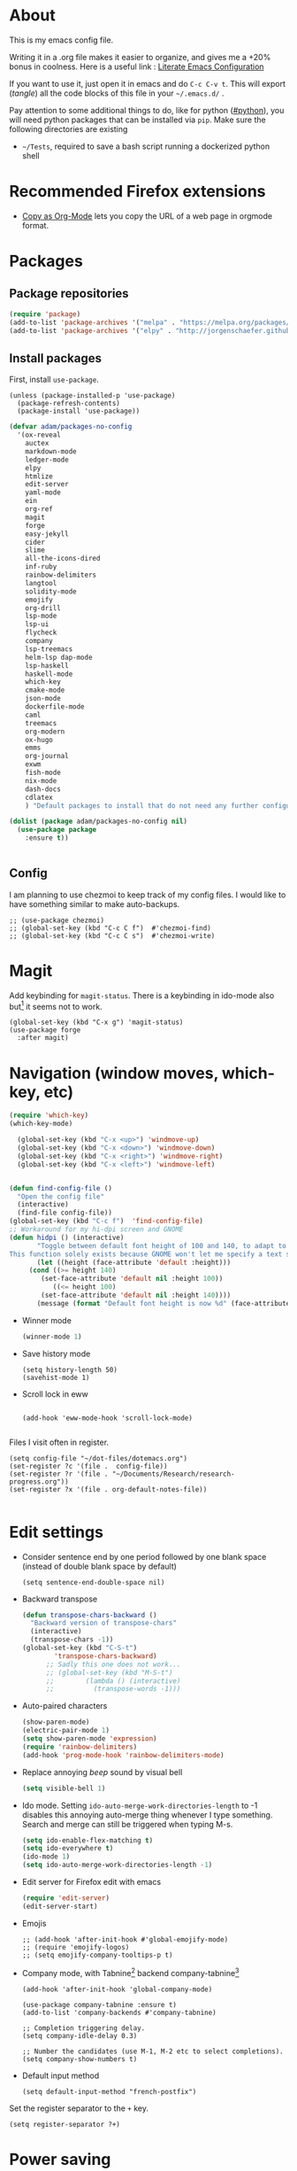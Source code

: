 * About
  This is my emacs config file.
  
  Writing it in a .org file makes it easier to organize, and gives me a +20% bonus in coolness.
  Here is a useful link : [[http://thewanderingcoder.com/2015/02/literate-emacs-configuration/][Literate Emacs Configuration]]
  
  If you want to use it, just open it in emacs and do ~C-c C-v t~. This will export (/tangle/) all the code blocks of this file in your =~/.emacs.d/= .
  
  Pay attention to some additional things to do, like for python ([[#python]]), you will need python packages that can be installed via ~pip~.
  Make sure the following directories are existing
  - ~~/Tests~, required to save a bash script running a dockerized python shell
* Recommended Firefox extensions
- [[https://addons.mozilla.org/en-US/firefox/addon/copy-as-org-mode/][Copy as Org-Mode]] lets you copy the URL of a web page in orgmode format.
* Packages
:PROPERTIES:
:header-args: :tangle ~/.emacs.d/package-config.el
:END:
** Package repositories
   #+BEGIN_SRC emacs-lisp
   (require 'package)
   (add-to-list 'package-archives '("melpa" . "https://melpa.org/packages/"))
   (add-to-list 'package-archives '("elpy" . "http://jorgenschaefer.github.io/packages/"))
   #+END_SRC
** Install packages
First, install =use-package=.
#+begin_src elisp
(unless (package-installed-p 'use-package)
  (package-refresh-contents)
  (package-install 'use-package))
#+end_src
   #+BEGIN_SRC emacs-lisp
(defvar adam/packages-no-config
  '(ox-reveal
    auctex
    markdown-mode
    ledger-mode
    elpy
    htmlize
    edit-server
    yaml-mode
    ein
    org-ref
    magit
    forge
    easy-jekyll
    cider
    slime
    all-the-icons-dired
    inf-ruby
    rainbow-delimiters
    langtool
    solidity-mode
    emojify
    org-drill
    lsp-mode
    lsp-ui
    flycheck
    company
    lsp-treemacs
    helm-lsp dap-mode
    lsp-haskell
    haskell-mode
    which-key
    cmake-mode
    json-mode
    dockerfile-mode
    caml
    treemacs
    org-modern
    ox-hugo
    emms
    org-journal
    exwm
    fish-mode
    nix-mode
    dash-docs
    cdlatex
    ) "Default packages to install that do not need any further configuration.")

(dolist (package adam/packages-no-config nil)
  (use-package package
    :ensure t))


   #+END_SRC
** Config
I am planning to use chezmoi to keep track of my config files.
I would like to have something similar to make auto-backups.
#+begin_src elisp
;; (use-package chezmoi)
;; (global-set-key (kbd "C-c C f")  #'chezmoi-find)
;; (global-set-key (kbd "C-c C s")  #'chezmoi-write)
#+end_src
* COMMENT Startup
- Use EXWM (emacs X window manager)
  #+begin_src elisp
(require 'exwm)
;; Replace what follows with (exwm-enable) if I have my own config
(require 'exwm-config)
(exwm-config-default)
  #+end_src
* COMMENT Theme
:PROPERTIES:
:header-args: :tangle ~/.emacs.d/theme-config.el
:END:
#+begin_src elisp
(use-package org-superstar              ; supersedes `org-bullets'
  :ensure
  :after org
  :config
  (setq org-superstar-remove-leading-stars t)
  (setq org-superstar-headline-bullets-list '(" ")) ;; '("🞛" "◉" "○" "▷")
  (setq org-superstar-item-bullet-alist
        '((?+ . ?•)
          (?* . ?➤)
          (?- . ?–)))
  (org-superstar-mode -1))

(use-package emacs
  :config
  (setq window-divider-default-right-width 1)
  (setq window-divider-default-bottom-width 1)
  (setq window-divider-default-places t)
  (window-divider-mode -1))

(use-package olivetti
  :ensure
  :diminish
  :config
  (setq olivetti-body-width 0.65)
  (setq olivetti-minimum-body-width 72)
  (setq olivetti-recall-visual-line-mode-entry-state t)

  (define-minor-mode prot/olivetti-mode
    "Toggle buffer-local `olivetti-mode' with additional parameters.

Fringes are disabled.  The modeline is hidden, except for
`prog-mode' buffers (see `prot/hidden-mode-line-mode').  The
default typeface is set to a proportionately-spaced family,
except for programming modes (see `prot/variable-pitch-mode').
The cursor becomes a blinking bar, per `prot/cursor-type-mode'."
    :init-value nil
    :global nil
    (if prot/olivetti-mode
        (progn
          (olivetti-mode 1)
          (set-window-fringes (selected-window) 0 0)
          (prot/variable-pitch-mode 1)
          (prot/cursor-type-mode 1)
          (unless (derived-mode-p 'prog-mode)
            (prot/hidden-mode-line-mode 1))
          (window-divider-mode 1)
          (when (eq major-mode 'org-mode)
            (org-superstar-mode 1)))
      (olivetti-mode -1)
      (set-window-fringes (selected-window) nil) ; Use default width
      (prot/variable-pitch-mode -1)
      (prot/cursor-type-mode -1)
      (unless (derived-mode-p 'prog-mode)
        (prot/hidden-mode-line-mode -1))
      (window-divider-mode -1)
      (when (eq major-mode "org-mode")
        (org-superstar-mode -1))))

  :bind ("C-c o" . prot/olivetti-mode))
#+end_src
  #+BEGIN_SRC emacs-lisp :tangle ~/.emacs.d/theme-config.el
;; (load-theme 'material t)
;; My old theme
;; (custom-set-variables
;;  '(ansi-color-faces-vector
;;    [default default default italic underline success warning error])
;;  '(custom-enabled-themes (quote (tango-dark))))
;; (custom-set-faces)
;; (set-language-environment "UTF-8")

;; (setq inhibit-startup-message t)
(column-number-mode t)
(display-time-mode t)
(menu-bar-mode -1)
(tool-bar-mode -1)
;; (setq-default display-line-numbers 'relative)
;; (add-hook 'org-mode-hook (lambda () (setq-local display-line-numbers nil)))
(scroll-bar-mode -1)
;; (global-hl-line-mode t) ;; highlight current line
;; (setq-default frame-title-format '("%f [%m]")) ;; Display the file path and mode of the current buffer as frame title

  #+END_SRC
  Fonts [fn:fonts]
  #+BEGIN_SRC emacs-lisp :tangle ~/.emacs.d/theme-config.el
;; (when (window-system)
;;   (set-frame-font "Fira Code"))
;; (custom-theme-set-faces
;;  'user
;;  '(variable-pitch ((t (:family "ETBembo" :height 120 :weight thin))))
;;  '(fixed-pitch ((t ( :family "Fira Code Retina" :height 100)))))
;; (let ((alist '((33 . ".\\(?:\\(?:==\\|!!\\)\\|[!=]\\)")
;;                ;; (35 . ".\\(?:###\\|##\\|_(\\|[#(?[_{]\\)")
;;                ;; (36 . ".\\(?:>\\)")
;;                ;; (37 . ".\\(?:\\(?:%%\\)\\|%\\)")
;;                ;; (38 . ".\\(?:\\(?:&&\\)\\|&\\)")
;;                ;; (42 . ".\\(?:\\(?:\\*\\*/\\)\\|\\(?:\\*[*/]\\)\\|[*/>]\\)")
;;                ;; (43 . ".\\(?:\\(?:\\+\\+\\)\\|[+>]\\)")
;;                ;; (45 . ".\\(?:\\(?:-[>-]\\|<<\\|>>\\)\\|[<>}~-]\\)")
;;                ;; (46 . ".\\(?:\\(?:\\.[.<]\\)\\|[.=-]\\)")
;;                ;; (47 . ".\\(?:\\(?:\\*\\*\\|//\\|==\\)\\|[*/=>]\\)")
;;                ;; (48 . ".\\(?:x[a-zA-Z]\\)")
;;                ;; (58 . ".\\(?:::\\|[:=]\\)")
;;                ;; (59 . ".\\(?:;;\\|;\\)")
;;                ;; (60 . ".\\(?:\\(?:!--\\)\\|\\(?:~~\\|->\\|\\$>\\|\\*>\\|\\+>\\|--\\|<[<=-]\\|=[<=>]\\||>\\)\\|[*$+~/<=>|-]\\)")
;;                ;; (61 . ".\\(?:\\(?:/=\\|:=\\|<<\\|=[=>]\\|>>\\)\\|[<=>~]\\)")
;;                ;; (62 . ".\\(?:\\(?:=>\\|>[=>-]\\)\\|[=>-]\\)")
;;                ;; (63 . ".\\(?:\\(\\?\\?\\)\\|[:=?]\\)")
;;                ;; (91 . ".\\(?:]\\)")
;;                ;; (92 . ".\\(?:\\(?:\\\\\\\\\\)\\|\\\\\\)")
;;                ;; (94 . ".\\(?:=\\)")
;;                ;; (119 . ".\\(?:ww\\)")
;;                ;; (123 . ".\\(?:-\\)")
;;                (124 . ".\\(?:\\(?:|[=|]\\)\\|[=>|]\\)")
;;                (126 . ".\\(?:~>\\|~~\\|[>=@~-]\\)")
;;                )
;;              ))
  ;; (dolist (char-regexp alist)
  ;;   (set-char-table-range composition-function-table (car char-regexp)
  ;;                         `([,(cdr char-regexp) 0 font-shape-gstring]))))

  #+END_SRC
* COMMENT Display settings
  :PROPERTIES:
  :header-args: :tangle ~/.emacs.d/display-config.el
  :END:
  - Open new frames instead of new windows
    #+BEGIN_SRC elisp
;; (setq display-buffer-alist
;;       '(("shell.*" (display-buffer-same-window) ())
;; 	("completions.*" (display-buffer-same-window) ())
;; 	("python.*" (display-buffer-reuse-window
;;         display-buffer-pop-up-frame)
;;          (reusable-frames . t))
;; 	("magit.*" (display-buffer-reuse-window
;;         display-buffer-pop-up-frame)
;;          (reusable-frames . t))
;; 	;; Reuse might be useful in some cases...
;;         ;; (".*" (display-buffer-reuse-window
;;         ;;        display-buffer-same-window
;;         ;;        display-buffer-pop-up-frame)
;;         ;;  (reusable-frames . t))
;; 	))
    #+END_SRC

* Magit
  :PROPERTIES:
  :header-args: :tangle ~/.emacs.d/magit-conf.el
  :END:
  Add keybinding for ~magit-status~.
  There is a keybinding in ido-mode also but[fn:6] it seems not to work.
  #+BEGIN_SRC elisp
(global-set-key (kbd "C-x g") 'magit-status)
(use-package forge
  :after magit)
  #+END_SRC
* Navigation (window moves, which-key, etc)
:PROPERTIES:
:header-args: :tangle ~/.emacs.d/navigation-config.el
:END:
  #+BEGIN_SRC emacs-lisp
(require 'which-key)
(which-key-mode)

  (global-set-key (kbd "C-x <up>") 'windmove-up)
  (global-set-key (kbd "C-x <down>") 'windmove-down)
  (global-set-key (kbd "C-x <right>") 'windmove-right)
  (global-set-key (kbd "C-x <left>") 'windmove-left)


(defun find-config-file ()
  "Open the config file"
  (interactive)
  (find-file config-file))
(global-set-key (kbd "C-c f")  'find-config-file)
;; Workaround for my hi-dpi screen and GNOME
(defun hidpi () (interactive)
       "Toggle between default font height of 100 and 140, to adapt to Hi-DPI displays manually.
This function solely exists because GNOME won't let me specify a text scaling between 100 and 200%."
       (let ((height (face-attribute 'default :height)))
	 (cond ((>= height 140)
		(set-face-attribute 'default nil :height 100))
	       ((<= height 100)
		(set-face-attribute 'default nil :height 140))))
       (message (format "Default font height is now %d" (face-attribute 'default :height))))

  #+END_SRC
  - Winner mode
    #+BEGIN_SRC emacs-lisp
    (winner-mode 1)
    #+END_SRC
  - Save history mode
    #+begin_src elisp
(setq history-length 50)
(savehist-mode 1)
    #+end_src
  - Scroll lock in eww
    #+begin_src elisp

(add-hook 'eww-mode-hook 'scroll-lock-mode)

    #+end_src

Files I visit often in register.
#+begin_src elisp
(setq config-file "~/dot-files/dotemacs.org")
(set-register ?c '(file .  config-file))
(set-register ?r '(file . "~/Documents/Research/research-progress.org"))
(set-register ?x '(file . org-default-notes-file))

#+end_src
* Edit settings
  :PROPERTIES:
  :header-args: :tangle ~/.emacs.d/edit-config.el
  :END:
  - Consider sentence end by one period followed by one blank space (instead of double blank space by default)
    #+BEGIN_SRC elisp
    (setq sentence-end-double-space nil)
    #+END_SRC
  - Backward transpose
    #+BEGIN_SRC  emacs-lisp
(defun transpose-chars-backward ()
  "Backward version of transpose-chars"
  (interactive)
  (transpose-chars -1))
(global-set-key (kbd "C-S-t")
		'transpose-chars-backward)
      ;; Sadly this one does not work...
      ;; (global-set-key (kbd "M-S-t")
      ;; 		(lambda () (interactive)
      ;; 		  (transpose-words -1)))
    #+END_SRC
  - Auto-paired characters
    #+BEGIN_SRC emacs-lisp
(show-paren-mode)
(electric-pair-mode 1)
(setq show-paren-mode 'expression)
(require 'rainbow-delimiters)
(add-hook 'prog-mode-hook 'rainbow-delimiters-mode)
    #+END_SRC
  - Replace annoying /beep/ sound by visual bell
    #+BEGIN_SRC emacs-lisp
      (setq visible-bell 1)    
    #+END_SRC
  - Ido mode. Setting ~ido-auto-merge-work-directories-length~ to -1 disables this annoying auto-merge thing whenever I type something. Search and merge can still be triggered when typing M-s.
    #+BEGIN_SRC emacs-lisp
      (setq ido-enable-flex-matching t)
      (setq ido-everywhere t)
      (ido-mode 1)
      (setq ido-auto-merge-work-directories-length -1)
    #+END_SRC
  - Edit server for Firefox edit with emacs
    #+BEGIN_SRC emacs-lisp
    (require 'edit-server)
    (edit-server-start)
    #+END_SRC
  - Emojis
    #+begin_src elisp
;; (add-hook 'after-init-hook #'global-emojify-mode)
;; (require 'emojify-logos)
;; (setq emojify-company-tooltips-p t)
    #+end_src
  - Company mode, with Tabnine[fn:11] backend company-tabnine[fn:12]
    #+begin_src elisp
(add-hook 'after-init-hook 'global-company-mode)

(use-package company-tabnine :ensure t)
(add-to-list 'company-backends #'company-tabnine)

;; Completion triggering delay.
(setq company-idle-delay 0.3) 

;; Number the candidates (use M-1, M-2 etc to select completions).
(setq company-show-numbers t)
    #+end_src
  - Default input method
    #+begin_src elisp
(setq default-input-method "french-postfix")
    #+end_src

Set the register separator to the =+= key.
#+begin_src elisp
(setq register-separator ?+)
#+end_src
* Power saving
:PROPERTIES:
:header-args: :tangle ~/.emacs.d/powersave-config.el
:END:
#+begin_src elisp
(defun toggle-powersave ()
  "Disable energy-intensive things."
  (interactive)
  (message "Power saving is %s"
	   (if (member #'company-tabnine company-backends)
	       (progn
		 (setq company-backends (remove #'company-tabnine company-backends))
		 "ON")
	     (progn
	       (add-to-list 'company-backends #'company-tabnine)
	       "OFF"))
	   ))
#+end_src
* Grammar checking
  :PROPERTIES:
  :header-args: :tangle ~/.emacs.d/edit-config.el
  :END:
  Open source spell checker. You will need the package =language-tool= installed on your system. The following configuration works for Archlinux.
  #+BEGIN_SRC elisp 
    (setq langtool-java-classpath
	  "/usr/share/languagetool:/usr/share/java/languagetool/*")
    (require 'langtool)
    (setq langtool-default-language "en-US")
  #+END_SRC
  Common commands are ~langtool-check~ ~langtool-correct-buffer~. Use =C-u M-x langtool-check= to check in different language.
  
  
  Another nice package is =ispell=. It has the advantage over =language-tool= to understand LaTeX syntax and grammar check .tex files well. It comes bundled with Emacs and uses =aspell= word dictionaries, so you will need to ~pacman -S aspell-en aspell-fr~ to install the French and English word dictionaries as an example. Change dictionary is made via ~ispell-change-dictionary~.[fn:4]
* Orgmode
  :PROPERTIES:
  :header-args: :tangle ~/.emacs.d/orgmode-config.el
  :END:
  - Global key bindings
    #+BEGIN_SRC emacs-lisp
(global-set-key (kbd "C-c l") 'org-store-link)
(global-set-key (kbd "C-c a") 'org-agenda)
(global-set-key (kbd "C-c c") 'org-capture)
    #+END_SRC
  - Ajouter date lors de la l'achèvement d'une tâche
    #+BEGIN_SRC emacs-lisp
    (setq org-log-done 'time)
    #+END_SRC
  - Ajouter export avec reveal.js et beamer
    #+BEGIN_SRC emacs-lisp
    (require 'ox-reveal)
    (require 'ox-beamer)
    (require 'ox-md)
    #+END_SRC
  - Export with broken links
    #+begin_src elisp
(setq org-export-with-broken-links t)
    #+end_src
  - Line Wrapping même dans orgmode
    #+BEGIN_SRC emacs-lisp
    (setq org-startup-truncated nil)
    #+END_SRC
  - TODO states
    #+BEGIN_SRC emacs-lisp
    (setq org-todo-keywords
    '((sequence "TODO(t)" "|" "DONE(d)")
    (sequence "|" "CANCELED(c)")))
    #+END_SRC
    - Use latexmk for latex export. ~-shell-escape~ option is required for =minted= package, though it is not very safe
	#+BEGIN_SRC emacs-lisp :tangle ~/.emacs.d/orgmode-config.el
    (setq org-latex-pdf-process '("%latex -interaction nonstopmode -shell-escape -output-directory=%o %f" "bibtex %b" "%latex -interaction nonstopmode -shell-escape -output-directory=%o %f" "%latex -interaction nonstopmode -shell-escape -output-directory=%o %f"))
    ;; this command breaks reference (setq org-latex-pdf-process (list "latexmk -pdf -shell-escape %f"))
    ;; Add -interaction nonstopmode -output-directory %o %f
	#+END_SRC
  - Org-babel evaluation languages
    #+BEGIN_SRC emacs-lisp
      (org-babel-do-load-languages
       'org-babel-load-languages
       '((dot . t)))
    #+END_SRC
  - Preserve indentation of source blocks, else python code is messed up
    #+BEGIN_SRC elisp
    (setq org-src-preserve-indentation t)
    #+END_SRC
  - Speed keys
    #+BEGIN_SRC elisp
    (setq org-use-speed-commands t)
    #+END_SRC
  - Use minted package for listings in Latex. You need to install pygments (python package)
    #+BEGIN_SRC elisp
      (setq org-latex-listings 'minted
	    org-latex-packages-alist '(("" "minted")))
      ;; (add-to-list 'org-latex-packages-alist '("newflot" "minted"))
    #+END_SRC
  - Use cdlatex package for extra editing features of \LaTeX equations
    #+begin_src elisp
(add-hook 'org-mode-hook #'turn-on-org-cdlatex)
    #+end_src
  - For fixing bugs related to minted especially, activate buffer-local variable bindings.
    #+begin_src elisp
(setq org-export-allow-bind-keywords t)
;; To disable minted add in header of an org file
;; #+BIND: org-latex-listings nil
    #+end_src
  - Org-ref
    #+BEGIN_SRC emacs-lisp
    (require 'org-ref)
    #+END_SRC
    - Activate
      #+BEGIN_SRC emacs-lisp
(setq org-directory "~/")
(setq org-default-notes-file (concat org-directory "notes.org"))
      #+END_SRC
    - Custom structure templates
      #+begin_src elisp
(add-to-list 'org-structure-template-alist '("abs" . "abstract")  )
      #+end_src
    - Present slides from a tree
      #+begin_src elisp
(use-package org-tree-slide
  :custom
  (org-image-actual-width nil))
      #+end_src

Add new file associations
#+begin_src elisp
(setq org-file-apps '((auto-mode . emacs)
		      (directory . emacs)
		      ("\\.mm\\'" . default)
		     ("\\.x?html?\\'" . default)
		     ("\\https://\s.youtu\\.?be")
		     ("\\.pdf\\'" . default)
		     ("\\.mkv\\'" . "vlc %s")
		     ("\\.midi?\\'" . "vlc %s")
		     ("\\.webm\\'" . "vlc %s")
		     ("\\.mp4\\'" . "vlc %s")
		     ("\\.png\\'" . "eog %s")
		     ("\\.[jJ][pP][eE]?[gG]\\'" . "eog %s")))

#+end_src

Do not ask for confirmation when executing an elisp link in orgmode.
#+begin_src elisp
(setq org-confirm-elisp-link-function nil)
#+end_src
** Modules
   Since orgmode 9.2, this is needed for oldstyle template behavior, with completion for "<s" for example.[fn:8]
   #+begin_src emacs-lisp
   (add-to-list 'org-modules 'org-tempo t)
   #+end_src
** Capture templates
#+begin_src elisp
(setq org-capture-templates
      '(
	("t" "Tâche" entry (file+headline "" "Tâches")
	 "* TODO %?\n  %u\n  %a")
	("l" "Lecture et visionnage" entry (file+headline "~/notes.org" "Lire et regarder")
	 "* TODO %? -- %U\n  %i\n  %a")
					; ("j" "Journal" entry (file+datetree "~/org/journal.org") "* %?\nEntered on %U\n  %i\n  %a")
	))
#+end_src

** Slides
Present with =org-tree-slide=
#+begin_src elisp
(use-package org-tree-slide
  :ensure
  :custom
  (org-image-actual-width nil))
#+end_src
** Zettelcasten
#+begin_src elisp
;; (use-package zetteldeft
;;   :after deft
;;   :config
;;   (zetteldeft-set-classic-keybindings))
(defun find-default-notes-file ()
  "Edit the default notes file."
  (interactive)
  (find-file org-default-notes-file))
(global-set-key (kbd "C-c n x ") 'find-default-notes-file)
  ;; (define-key ido-common-completion-map
  ;; (kbd \"C-x g\") 'ido-enter-magit-status)
(use-package org-roam
  :ensure t
  :custom
  (org-roam-directory "~/Sync/Dropbox/org-roam")
  (org-roam-completion-everywhere t)
  :bind (("C-c n l" . org-roam-buffer-toggle)
	 ("C-c n f" . org-roam-node-find)
	 ("C-c n i" . org-roam-node-insert)
	 ("C-c n T" . org-roam-dailies-capture-today)
	 ("C-c n y" . org-roam-dailies-goto-yesterday)
	 ("C-c n t" . org-roam-dailies-goto-today)
	 ("C-c n d" . org-roam-dailies-goto-date)
	 ("M-p" . org-roam-dailies-goto-previous-note)
	 ("M-n" . org-roam-dailies-goto-next-note)
	 :map org-mode-map
	 ("C-M-i" . completion-at-point)
	 )
  :config
  (org-roam-setup))
;; (org-roam-db-autosync-mode)
(use-package org-roam-ui
  :ensure
  :after org-roam)
(use-package org-roam-timestamps
  :ensure
  :after org-roam)
#+end_src
#+end_src
** Blogging with hugo
#+begin_src elisp
(use-package ox-hugo
  :ensure t   ;Auto-install the package from Melpa
  :pin melpa  ;`package-archives' should already have ("melpa" . "https://melpa.org/packages/")
  :after ox)
#+end_src
** Beautify with org-modern
   #+begin_src elisp
;; (modus-themes-load-vivendi)

;; Add all your customizations prior to loading the themes
(setq modus-themes-italic-constructs t
      modus-themes-bold-constructs nil
      modus-themes-region '(bg-only no-extend))

;; Load the theme of your choice:
(load-theme 'modus-vivendi)
(define-key global-map (kbd "<f5>") #'modus-themes-toggle)


;; ;; Choose some fonts
;; (set-face-attribute 'default nil :family "Fira Code")
;; (set-face-attribute 'variable-pitch nil :family "ETBembo")
;; (set-face-attribute 'org-modern-symbol nil :family "Iosevka")

;; Add frame borders and window dividers
;; (modify-all-frames-parameters
;;  '((right-divider-width . 40)
;;    (internal-border-width . 40)))
(dolist (face '(window-divider
                window-divider-first-pixel
                window-divider-last-pixel))
  (face-spec-reset-face face)
  (set-face-foreground face (face-attribute 'default :background)))
(set-face-background 'fringe (face-attribute 'default :background))

(setq
 ;; Edit settings
 org-auto-align-tags nil
 org-tags-column 0
 org-catch-invisible-edits 'show-and-error
 org-special-ctrl-a/e t
 org-insert-heading-respect-content t

 ;; Org styling, hide markup etc.
 org-hide-emphasis-markers t
 org-pretty-entities t
 org-ellipsis "…"

 ;; Agenda styling
 org-agenda-block-separator ?─
 org-agenda-time-grid
 '((daily today require-timed)
   (800 1000 1200 1400 1600 1800 2000)
   " ┄┄┄┄┄ " "┄┄┄┄┄┄┄┄┄┄┄┄┄┄┄")
 org-agenda-current-time-string
 "⭠ now ─────────────────────────────────────────────────")

;; Enable org-modern-mode
(add-hook 'org-mode-hook #'org-modern-mode)
(add-hook 'org-agenda-finalize-hook #'org-modern-agenda)
   #+end_src
** LaTeX
   Custom classes latex
   #+BEGIN_SRC emacs-lisp
(add-to-list 'org-latex-classes
	     '("keiothesis" "\\documentclass{keiothesis}"
	       ;; ("\\part{%s}" . "\\part*{%s}")
	       ("\\chapter{%s}" . "\\chapter*{%s}")
	       ("\\section{%s}" . "\\section*{%s}")
	       ("\\subsection{%s}" . "\\subsection*{%s}")
	       ("\\subsubsection{%s}" . "\\subsubsection*{%s}"))
	     )
(add-to-list 'org-latex-classes
	     '("moderncv" "\\documentclass{moderncv}")
	     )
;; Lettre class is buggy still https://zestedesavoir.com/tutoriels/508/ecrire-des-lettres-en-latex/
(add-to-list 'org-latex-classes
	     '("lettre"
	       "\\documentclass{lettre}
      [DEFAULT-PACKAGES]
      [PACKAGES]
      [EXTRA]
      "
	       ("\\section{%s}" . "\\section*{%s}")
	       ("\\subsection{%s}" . "\\subsection*{%s}")
	       ("\\subsubsection{%s}" . "\\subsubsection*{%s}")
	       ("\\paragraph{%s}" . "\\paragraph*{%s}")
	       ("\\subparagraph{%s}" . "\\subparagraph*{%s}")))


   #+END_SRC
** Fixes
   - Disable <> auto pairing in electric-pair-mode in orgmode to avoid conflicts with org-tempo[fn:7]
   #+begin_src emacs-lisp
(add-hook
 'org-mode-hook
 (lambda ()
   (setq-local electric-pair-inhibit-predicate
               `(lambda (c)
                  (if (char-equal c ?<) t (,electric-pair-inhibit-predicate c))))
   )
 )
   #+end_src
* Markdown
  :PROPERTIES:
  :header-args: :tangle ~/.emacs.d/markdown-config.el
  :END:

  Live
  #+begin_src elisp
(defun markdown-html (buffer)
  (princ (with-current-buffer buffer
	   (format "<!DOCTYPE html><html><title>Impatient Markdown</title><xmp theme=\"united\" style=\"display:none;\"> %s  </xmp><script src=\"http://strapdownjs.com/v/0.2/strapdown.js\"></script></html>" (buffer-substring-no-properties (point-min) (point-max))))
	 (current-buffer)))
  #+end_src
  Start the http server with =M-x httpd-start= and enable =impatient-mode= in the current buffer with =M-x impatient-mode=.
  You can stop the server with =M-x httpd-stop= and disable =impatient-mode= in the current buffer with =M-x impatient-mode=.
* COMMENT Python with Elpy
  :PROPERTIES:
  :CUSTOM_ID: python
    :header-args: :tangle ~/.emacs.d/python-config.el
  :END:
  This is part is unnecessary when using =lsp-mode=.
  
  Utiliser Elpy[fn:1]. Il faut installer les paquets python suivants.
  - jedi :: Autocompletion et analyse statique
  - flake8 :: Vérification du code
  - importmagic :: Imports automatiques
  - autopep8 :: Formattage automatique aux PEP8
  - yapf :: Formattage du code
  - rope :: refactoring
  - black :: code formatting
  #+BEGIN_SRC bash :tangle no
  source source .emacs.d/elpy/rpc-venv/bin/activate.fish
  python -m ensurepip
  python -m ensurepip --upgrade
  pip install jedi flake8 importmagic autopep8 rope yapf black
  #+END_SRC
  #+BEGIN_SRC emacs-lisp
  (elpy-enable)
  #+END_SRC
* Pyvenv setup
 - Virtual environement setup
   #+BEGIN_SRC emacs-lisp :tangle ~/.emacs.d/python-config.el
    (setenv "WORKON_HOME" "~/.pyvenv/")
   #+END_SRC
* COMMENT Docker
 - Docker python shell. ~docker pull ufoym/deepo~ is necessary beforehand
   #+BEGIN_SRC emacs-lisp :tangle ~/.emacs.d/python-config.el
(define-key elpy-mode-map (kbd "C-c C-S-c") 'docker-elpy-shell-send-region-or-buffer)

(setq docker-shell-interpreter (expand-file-name "~/Tests/docker-python-shell.sh"))
(setq default-shell-interpreter "python")

(defun docker-elpy-shell-send-region-or-buffer ()
  (interactive)
  (let ((temp-python-shell-interpreter python-shell-interpreter))
    (setq python-shell-interpreter docker-shell-interpreter)
    (elpy-shell-send-region-or-buffer)
    (setq python-shell-interpreter default-shell-interpreter)
    ))
   #+END_SRC
   #+BEGIN_SRC yaml :tangle ~/Tests/docker-compose.yml
version: '2.3'
services:
  python:
    image: ufoym/deepo
    runtime: nvidia
    volumes:
      - '/tmp:/tmp'             # https://stackoverflow.com/questions/43194627/how-to-connect-emacs-elpy-in-buffer-python-interpreter-to-docker-container
      - '.:/code'
    command: python3
   #+END_SRC
   This needs a change in file permission ~chmod u+x ~/Tests/docker-python-shell.sh~
   #+BEGIN_SRC bash :tangle ~/Tests/docker-python-shell.sh :tangle-mode (identity #o744)
#!/bin/bash
# cd ~/Tests/
# docker-compose run python python3
docker run -it -v /tmp:/tmp -v $(pwd):/code ufoym/deepo python3
   #+END_SRC
* Language Server Protocol
  :PROPERTIES:
  :header-args: :tangle ~/.emacs.d/lsp-config.el
  :END:
  - For python run ~pip install 'python-lsp-server[all]'~  in a terminal to install the python language server.
  - For haskell, run ~pacman -S haskell-language-server~. Then configure the variable ~lsp-haskell-server-path~ (TODO:how?)
  - For Go, run ~go install golang.org/x/tools/gopls@latest~ and make sure the $PATH is updated to the go binaries of ~go env~  (TODO: https://github.com/golang/tools/blob/master/gopls/doc/emacs.md)
  - For CMake run ~pip install cmake-language-server~
  - For Grammarly, run ~npm i -g @emacs-grammarly/unofficial-grammarly-language-server~. Remove the ~-g~ if you install for the current user only.
  - For Ruby, run ~gem install solargraph~
  - (Fails) For Markdown run ~npm i -g unified-language-server~. It seems unified LS is deprecated and remark LS is preferred but none is working right now.
  - (Fails) For OCaml, install opam and run ~opam install ocaml-lsp-server~
  - For other languages, try =M-x lsp-install-server= to see if an automated server install is available. Notably there is for
    - C and C++ with =clangd=
    - HTML with =html-ls=
    - JSON with =json-ls=
    - XML with =xmlls=
    - YAML with =yamlls=
    - CSS, SCSS, SASS, LessCSS with =css-ls=
    - Clojure with =clojure-lsp=
    - Dockerfile with dockerfile-ls


  To run lsp on opening a specific extension, use ~(add-hook 'xxx-mode-hook #'lsp)~ where ~xxx~ is the language name which has a mode in emacs. 
  #+BEGIN_SRC emacs-lisp
(setq lsp-keymap-prefix "s-q")		;default was super-l
(require 'lsp-mode)

(add-hook 'python-mode-hook #'lsp-deferred)

(require 'lsp)
(require 'lsp-haskell)

;; Hooks so haskell and literate haskell major modes trigger LSP setup
(require 'haskell)
(add-hook 'haskell-mode-hook #'lsp)
(add-hook 'haskell-literate-mode-hook #'lsp)

(add-hook 'go-mode-hook #'lsp-deferred)
;; Set up before-save hooks to format buffer and add/delete imports.
;; Make sure you don't have other gofmt/goimports hooks enabled.
(defun lsp-go-install-save-hooks ()
  (add-hook 'before-save-hook #'lsp-format-buffer t t)
  (add-hook 'before-save-hook #'lsp-organize-imports t t))
(add-hook 'go-mode-hook #'lsp-go-install-save-hooks)

(add-hook 'c-mode-hook #'lsp)
(add-hook 'c++-mode-hook #'lsp)
(add-hook 'cmake-mode-hook #'lsp)

(add-hook 'html-mode-hook #'lsp)
(add-hook 'xml-mode-hook #'lsp)
(add-hook 'yaml-mode-hook #'lsp)
(add-hook 'json-mode-hook #'lsp)
(add-hook 'css-mode-hook #'lsp)
(add-hook 'dockerfile-mode-hook #'lsp)
;; Fails miserably, because it cannot find the executable: (add-hook 'markdown-mode-hook #'lsp)

(require 'caml)
(add-hook 'clojure-mode-hook #'lsp)
(add-hook 'ruby-mode-hook #'lsp)
(add-hook 'caml-mode-hook #'lsp)

;; For shorthand expansions
(yas-reload-all)
(add-hook 'prog-mode-hook #'yas-minor-mode)
  #+END_SRC

* Dired
  :PROPERTIES:
  :header-args: :tangle ~/.emacs.d/dired-config.el
  :END:
  - Move to trash
    #+BEGIN_SRC emacs-lisp
    (setq delete-by-moving-to-trash t)
    #+END_SRC
  - Human-readable size with ~-h~ and group directories first
    #+BEGIN_SRC elisp
      (setq dired-listing-switches "-alh --group-directories-first")
    #+END_SRC
  - Nice icons
    #+BEGIN_SRC elisp
    (add-hook 'dired-mode-hook 'all-the-icons-dired-mode)
    #+END_SRC
  - Omit uninteresting files
    #+BEGIN_SRC elisp
    (require 'dired-x)
    (setq-default dired-omit-files-p t) ; Buffer-local variable
    (setq dired-omit-files (concat dired-omit-files "\\|^\\..+$"))
 #+END_SRC
  - Mark garbage files when using =% &= in dired. Bibliography files produced by \LaTeX are added as well.
    #+begin_src elisp
    (setq dired-garbage-files-regexp
	  (concat "\\(?:"
		  ;; extensions
		  "\\.\\(?:aux\\|bak\\|dvi\\|log\\|orig\\|rej\\|toc\\|bbl\\)\\|"
		  ;; more specific
		  "blx\\.bib"
		  "\\)\\'"))
    #+end_src
* Docview
  - Auto revert files in Docview
    #+BEGIN_SRC emacs-lisp :tangle ~/.emacs.d/docview-config.el
    (add-hook 'doc-view-mode-hook 'auto-revert-mode)
    #+END_SRC
* Executables path
  - Add ruby gem (easy-jekyll) to ~exec-path~
    #+BEGIN_SRC emacs-lisp :tangle ~/.emacs.d/path-config.el
    (setq exec-path (append exec-path '("/home/adam/.gem/ruby/2.6.0/bin")))
    #+END_SRC
* Blog
:PROPERTIES:
:header-args: :tangle ~/.emacs.d/path-config.el
:END:
  - Easy-hugo configuration
    #+BEGIN_SRC emacs-lisp
    (setq easy-hugo-basedir "~/Personal/research-log/")
    #+END_SRC
  - Easy-jekyll configuration
#+begin_src emacs-lisp
(use-package easy-jekyll
:init
(setq easy-jekyll-basedir "~/Projets/Imiksimik-ighd/imiksimik")
;; (setq easy-jekyll-url "https://yourblogdomain")
;; (setq easy-jekyll-sshdomain "blogdomain")
;; (setq easy-jekyll-root "/home/blog/")
;; (setq easy-jekyll-previewtime "300")
(setq easy-jekyll-markdown-extension "markdown")
(setq easy-jekyll-default-ext ".markdown")
:bind ("C-c j" . easy-jekyll))
#+end_src
* IRC and newsfeed
  :PROPERTIES:
  :header-args: :tangle ~/.emacs.d/irc-config.el
  :END:
  Define a nice command ~start-irc~ to connect to relevant IRC channels. Also use the ~notifications~ module to get notified of new messages.
  #+begin_src elisp
(setq erc-modules '(pcomplete netsplit fill button match track completion readonly networks ring autojoin noncommands irccontrols move-to-prompt stamp menu list notifications))
;; (erc-update-modules) Must be run manually it seems... because this fails at startup
(setq erc-autojoin-channels-alist '(("libera" "#orgmode" "#emacs")))
(defun start-irc ()
  "Automatically connect to IRC channels"
  (interactive)
  (erc-tls :server "irc.libera.chat" :port 6697 :nick "adam"))
  #+end_src

Newsfeed
#+begin_src elisp
(newsticker-start)
(setq newsticker-url-list '(("Raspberry Pi locator" "https://rpilocator.com/feed/")))
#+end_src
* LISP and Scheme
  :PROPERTIES:
  :header-args: :tangle ~/.emacs.d/slime-config.el
  :END:
  Superior LISP Interaction Mode, Enhanced. You will need to install =sbcl= package first.
  - Setup
    #+BEGIN_SRC elisp
      (slime-setup '(slime-fancy slime-quicklisp slime-asdf))
      (setq inferior-lisp-program "sbcl")
    #+END_SRC
  - Run SLIME with ~M-x slime~


  Use guile as Scheme interpreter
  #+BEGIN_SRC elisp
  (setq scheme-program-name "guile")
  #+END_SRC
* Skeletons
  :PROPERTIES:
  :header-args: :tangle ~/.emacs.d/skeletons-config.el
  :END:
  Skeletons are used to define templates to insert in files.
  #+begin_src elisp
(define-skeleton skel-figure
  "Insert a figure in orgmode."
  nil
  > "#+CAPTION: " (skeleton-read "Figure caption: ") \n
  > "#+LABEL: " (skeleton-read "Figure label: " "fig:") \n
  > "#+ATTR_LATEX: " (skeleton-read "Latex attributes: " ":width 7cm") \n
  > @ _ )

(define-skeleton skel-math
  "Insert math fragment."
  nil
  > "\\[" \n
  > @ _ \n
  > "\\]")

(define-skeleton skel-cjk
  "Insert CJK packages for LaTeX in Orgmode."
  nil
  "#+LATEX_HEADER: \\AtBeginDocument{\\begin{CJK}{UTF8}{min}}" \n
  "#+LATEX_HEADER: \\AtEndDocument{\\end{CJK}}" \n
  @ _)

(define-skeleton skel-beamer
  "Insert CJK packages for LaTeX in Orgmode."
  nil
  "#+Title: " (skeleton-read "Title: ") \n
  "#+Subtitle: " (skeleton-read "Subtitle: ") \n
  "#+OPTIONS: " (skeleton-read "Options: " "H:2 ^:{} f:t toc:nil") \n
  "#+LATEX_CLASS: beamer" \n
  "#+LATEX_CLASS_OPTIONS: [9pt,aspectratio=1610,table]" \n
  "#+COLUMNS: %45ITEM %10BEAMER_env(Env) %10BEAMER_act(Act) %4BEAMER_col(Col) %8BEAMER_opt(Opt)" \n
  "#+BEAMER_THEME: CambridgeUS" \n
  "# Madrid" \n
  "#+BEAMER_COLOR_THEME: " \n
  "#+BEAMER_FONT_THEME:" \n
  "#+BEAMER_INNER_THEME:" \n
  "#+BEAMER_OUTER_THEME:" \n
  "#+BEAMER_HEADER: \\usepackage[backend=bibtex]{biblatex}" \n
  "#+BEAMER_HEADER: \\usepackage{booktabs}" \n
  "#+BEAMER_HEADER: \\addbibresource{$HOME/Bibliographies/bibliography}" \n
  "#+BEAMER_HEADER: \\graphicspath{{$HOME/Pictures/images/}}" \n
  "#+BEAMER_HEADER: \\usepackage{media9} " \n
  "#+BIBLIOGRAPHY: ~/Bibliographies/bibliography" \n
  "#+BIBLIOGRAPHY_STYLE: plain" \n
  "#+BEAMER_HEADER: \\AtBeginSection[]{\\begin{frame}<beamer>\\frametitle{Topic}\\tableofcontents[currentsection]\\end{frame}}" \n)

(define-skeleton skel-black-latex
  "Insert packages for outputting white on black LaTeX documents"
  nil
  "\\usepackage{xcolor}\\usepackage{pagecolor}\\pagecolor{black}\\color{white}\n")
  #+end_src
* Abbreviations
:PROPERTIES:
:header-args: :tangle ~/.emacs.d/abbrev_defs
:END:
#+begin_src elisp
;;-*-coding: utf-8;-*-
(define-abbrev-table 'global-abbrev-table
  '(
    ("alpha" "α" nil :count 0)
    ("ar" "→" nil :count 0)
    ("inf" "∞" nil :count 0)
    ("repr" "representation" nil :count 1)
   ))

(define-abbrev-table 'python-mode-abbrev-table
  '(
    ("pdb" "import pdb; pdb.set_trace()" nil :count 0)
   ))

(define-abbrev-table 'org-mode-abbrev-table
  '(
    ("fig" "#+CAPTION: 
#+LABEL: fig:
#+ATTR_LATEX: :width 7cm
" nil :count 1)
    ("math" "\\[\n\n\\]" nil :count 0)
    ("cjk" "#+LATEX_HEADER: \\AtBeginDocument{\\begin{CJK}{UTF8}{min}}
#+LATEX_HEADER: \\AtEndDocument{\\end{CJK}}
" nil :count 0)
    ("slides" "#+Title: 
#+Subtitle: 
#+OPTIONS: H:2 ^:{} f:t toc:nil
#+LATEX_CLASS: beamer
#+LATEX_CLASS_OPTIONS: [9pt,aspectratio=1610,table]
#+COLUMNS: %45ITEM %10BEAMER_env(Env) %10BEAMER_act(Act) %4BEAMER_col(Col) %8BEAMER_opt(Opt)
#+BEAMER_THEME: CambridgeUS
# Madrid
#+BEAMER_COLOR_THEME: 
#+BEAMER_FONT_THEME:
#+BEAMER_INNER_THEME:
#+BEAMER_OUTER_THEME:
#+BEAMER_HEADER: \\usepackage[backend=bibtex]{biblatex}
#+BEAMER_HEADER: \\usepackage{booktabs}
#+BEAMER_HEADER: \\addbibresource{$HOME/Bibliographies/bibliography}
#+BEAMER_HEADER: \\graphicspath{{$HOME/Pictures/images/}}
#+BEAMER_HEADER: \\usepackage{media9} 
#+BIBLIOGRAPHY: ~/Bibliographies/bibliography
#+BIBLIOGRAPHY_STYLE: plain
#+BEAMER_HEADER: \\AtBeginSection[]{\\begin{frame}<beamer>\\frametitle{Topic}\\tableofcontents[currentsection]\\end{frame}}
" nil :count 0)
   ))
#+end_src
* Init
:PROPERTIES:
:header-args: :tangle ~/.emacs.d/init.el
:END:
  The content of the init.el file will simply load all other .el files previously defined.
  #+BEGIN_SRC emacs-lisp
  (package-initialize)
  (load-file "~/.emacs.d/package-config.el")
  ;;(load-file "~/.emacs.d/theme-config.el")
  ;; (load-file "~/.emacs.d/display-config.el")
  (load-file "~/.emacs.d/edit-config.el")
  (load-file "~/.emacs.d/orgmode-config.el")
  (load-file "~/.emacs.d/markdown-config.el")
  (load-file "~/.emacs.d/navigation-config.el")
  (load-file "~/.emacs.d/python-config.el")
  (load-file "~/.emacs.d/dired-config.el")
  (load-file "~/.emacs.d/docview-config.el")
  (load-file "~/.emacs.d/path-config.el")
  (load-file "~/.emacs.d/slime-config.el")
  (load-file "~/.emacs.d/magit-conf.el")
  (load-file "~/Tests/tifinagh.el")
  (load-file "~/.emacs.d/skeletons-config.el")
  (load-file "~/.emacs.d/irc-config.el")
  (load-file "~/.emacs.d/lsp-config.el")
  (load-file "~/.emacs.d/emms-config.el")
  (load-file "~/.emacs.d/powersave-config.el")
  #+END_SRC
Additional custom configuration introduced by the customization UI is placed in a separate file.
    #+begin_src elisp
(setq custom-file (locate-user-emacs-file "custom-config.el"))
(load custom-file'noerror 'nomessage)
    #+end_src
* Post-install tasks
#+begin_src elisp
(company-tabnine-install-binary)
(all-the-icons-install-fonts)
#+end_src

* More
  Dotemacs in orgmode
  - http://mescal.imag.fr/membres/arnaud.legrand/misc/init.php
  - https://www.emacswiki.org/emacs/OrgDotemacs
  - http://doc.norang.ca/org-mode.html
  - http://kychoi.org/blog/2014/07/09/Dotemacs-In-Org
    

  Updated list of great packages
  - https://github.com/emacs-tw/awesome-emacs
* Footnotes

[fn:12]https://github.com/TommyX12/company-tabnine 
[fn:11]https://www.tabnine.com/install/emacs 

[fn:10]https://www.gnu.org/software/emms/manual/#Quickstart-Guide 
[fn:9]https://gist.github.com/brenns10/69d39f6c46170093f73d 

[fn:8] https://github.com/syl20bnr/spacemacs/issues/12003#issuecomment-465686129 

[fn:7]https://www.topbug.net/blog/2016/09/29/emacs-disable-certain-pairs-for-electric-pair-mode/ 

[fn:6]https://magit.vc/manual/2.90.1/magit/Status-Buffer.html 

[fn:4] https://joelkuiper.eu/spellcheck_emacs

[fn:3] https://zzamboni.org/post/beautifying-org-mode-in-emacs/

[fn:2] https://addons.mozilla.org/en-US/firefox/addon/edit-with-emacs1/?src=search

[fn:1] https://github.com/jorgenschaefer/elpy

[fn:fonts] http://www.xiangji.me/2015/07/13/a-few-of-my-org-mode-customizations/


  
